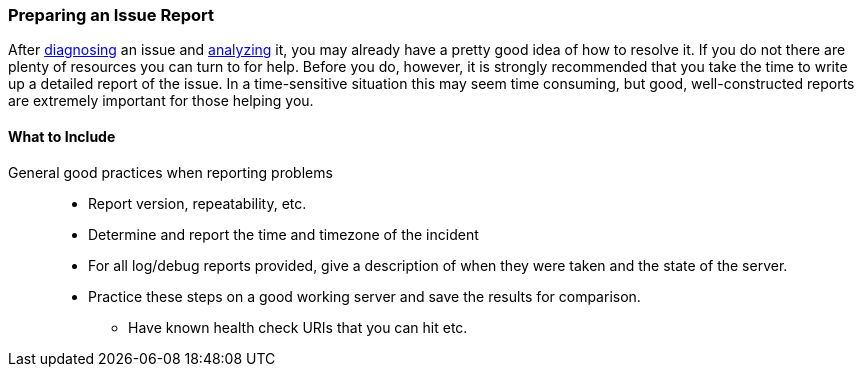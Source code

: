 //
//  ========================================================================
//  Copyright (c) 1995-2018 Mort Bay Consulting Pty. Ltd.
//  ========================================================================
//  All rights reserved. This program and the accompanying materials
//  are made available under the terms of the Eclipse Public License v1.0
//  and Apache License v2.0 which accompanies this distribution.
//
//      The Eclipse Public License is available at
//      http://www.eclipse.org/legal/epl-v10.html
//
//      The Apache License v2.0 is available at
//      http://www.opensource.org/licenses/apache2.0.php
//
//  You may elect to redistribute this code under either of these licenses.
//  ========================================================================
//

[[troubleshooting-report]]

=== Preparing an Issue Report

After link:#troubleshooting-diagnose[diagnosing] an issue and link:#troubleshooting-analyze[analyzing] it, you may already have a pretty good idea of how to resolve it.
If you do not there are plenty of resources you can turn to for help.
Before you do, however, it is strongly recommended that you take the time to write up a detailed report of the issue.
In a time-sensitive situation this may seem time consuming, but good, well-constructed reports are extremely important for those helping you.

==== What to Include

General good practices when reporting problems::
* Report version, repeatability, etc.
* Determine and report the time and timezone of the incident
* For all log/debug reports provided, give a description of when they were taken and the state of the server.
* Practice these steps on a good working server and save the results for comparison.
** Have known health check URIs that you can hit etc.
